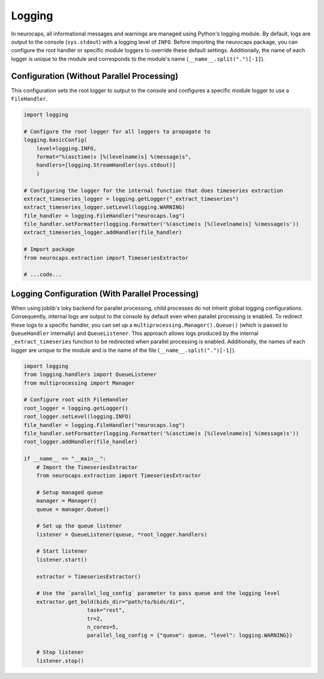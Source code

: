 Logging
=======

In neurocaps, all informational messages and warnings are managed using Python's logging module. By default, logs are
output to the console (``sys.stdout``) with a logging level of ``INFO``. Before importing the neurocaps package, you can
configure the root handler or specific module loggers to override these default settings. Additionally, the name of
each logger is unique to the module and corresponds to the module's name (``__name__.split(".")[-1]``).

Configuration (Without Parallel Processing)
-------------------------------------------
This configuration sets the root logger to output to the console and configures a specific module logger to use a
``FileHandler``.

.. code-block:: python

    import logging

    # Configure the root logger for all loggers to propagate to
    logging.basicConfig(
        level=logging.INFO,
        format="%(asctime)s [%(levelname)s] %(message)s",
        handlers=[logging.StreamHandler(sys.stdout)]
        )

    # Configuring the logger for the internal function that does timeseries extraction
    extract_timeseries_logger = logging.getLogger("_extract_timeseries")
    extract_timeseries_logger.setLevel(logging.WARNING)
    file_handler = logging.FileHandler("neurocaps.log")
    file_handler.setFormatter(logging.Formatter('%(asctime)s [%(levelname)s] %(message)s'))
    extract_timeseries_logger.addHandler(file_handler)

    # Import package
    from neurocaps.extraction import TimeseriesExtractor

    # ...code...


Logging Configuration (With Parallel Processing)
------------------------------------------------
When using joblib's loky backend for parallel processing, child processes do not inherit global logging configurations.
Consequently, internal logs are output to the console by default even when parallel processing is enabled. To redirect
these logs to a specific handler, you can set up a ``multiprocessing.Manager().Queue()`` (which is passed to
``QueueHandler`` internally) and ``QueueListener``. This approach allows logs produced by the
internal ``_extract_timeseries`` function to be redirected when parallel processing is enabled. Additionally, the names
of each logger are unique to the module and is the name of the file (``__name__.split(".")[-1]``).

.. code-block:: python

    import logging
    from logging.handlers import QueueListener
    from multiprocessing import Manager

    # Configure root with FileHandler
    root_logger = logging.getLogger()
    root_logger.setLevel(logging.INFO)
    file_handler = logging.FileHandler("neurocaps.log")
    file_handler.setFormatter(logging.Formatter('%(asctime)s [%(levelname)s] %(message)s'))
    root_logger.addHandler(file_handler)

    if __name__ == "__main__":
        # Import the TimeseriesExtractor
        from neurocaps.extraction import TimeseriesExtractor

        # Setup managed queue
        manager = Manager()
        queue = manager.Queue()

        # Set up the queue listener
        listener = QueueListener(queue, *root_logger.handlers)

        # Start listener
        listener.start()

        extractor = TimeseriesExtractor()
        
        # Use the `parallel_log_config` parameter to pass queue and the logging level 
        extractor.get_bold(bids_dir="path/to/bids/dir",
                        task="rest", 
                        tr=2,
                        n_cores=5,
                        parallel_log_config = {"queue": queue, "level": logging.WARNING})

        # Stop listener
        listener.stop()

